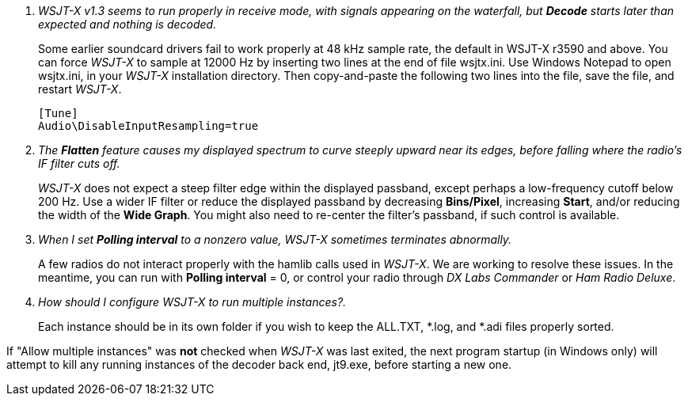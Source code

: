 // Status=review

[qanda]
WSJT-X v1.3 seems to run properly in receive mode, with signals appearing on the waterfall, but *Decode* starts later than expected and nothing is decoded.::

Some earlier soundcard drivers fail to work properly at 48 kHz sample
rate, the default in WSJT-X r3590 and above.  You can force _WSJT-X_
to sample at 12000 Hz by inserting two lines at the end of file
+wsjtx.ini+.  Use Windows Notepad to open +wsjtx.ini+, in your
_WSJT-X_ installation directory.  Then copy-and-paste the following
two lines into the file, save the file, and restart _WSJT-X_.

 [Tune]
 Audio\DisableInputResampling=true

The *Flatten* feature causes my displayed spectrum to curve steeply upward near its edges, before falling where the radio's IF filter cuts off.::

_WSJT-X_ does not expect a steep filter edge within the displayed
passband, except perhaps a low-frequency cutoff below 200 Hz.  Use a
wider IF filter or reduce the displayed passband by decreasing
*Bins/Pixel*, increasing *Start*, and/or reducing the width of the
*Wide Graph*.  You might also need to re-center the filter's passband,
if such control is available.

When I set *Polling interval* to a nonzero value, _WSJT-X_ sometimes terminates abnormally.::

A few radios do not interact properly with the +hamlib+ calls used in
_WSJT-X_.  We are working to resolve these issues.  In the meantime,
you can run with *Polling interval* = 0, or control your radio through
_DX Labs Commander_ or _Ham Radio Deluxe_.

How should I configure _WSJT-X_ to run multiple instances?.::

Each instance should be in its own folder if you wish to keep the ALL.TXT, *.log,
and *.adi files properly sorted.

If "Allow multiple instances" was *not* checked when _WSJT-X_ was last exited, the next program startup (in Windows only) will attempt to kill any running instances of the decoder back end, jt9.exe, before starting a new one.